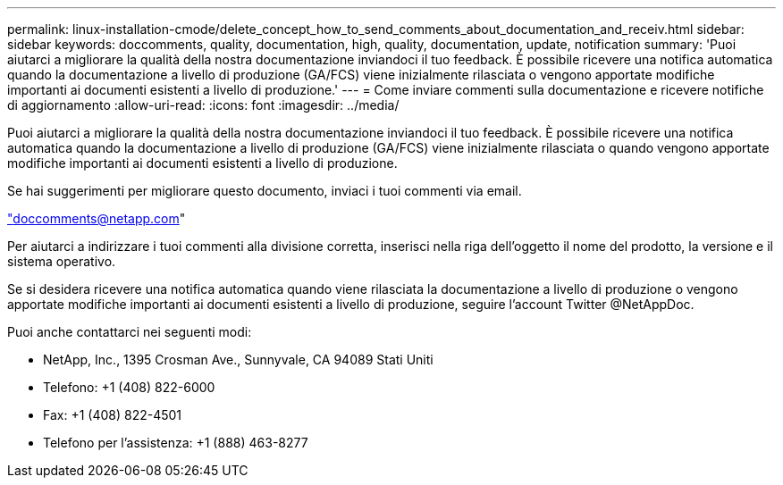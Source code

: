 ---
permalink: linux-installation-cmode/delete_concept_how_to_send_comments_about_documentation_and_receiv.html 
sidebar: sidebar 
keywords: doccomments, quality, documentation, high, quality, documentation, update, notification 
summary: 'Puoi aiutarci a migliorare la qualità della nostra documentazione inviandoci il tuo feedback. È possibile ricevere una notifica automatica quando la documentazione a livello di produzione (GA/FCS) viene inizialmente rilasciata o vengono apportate modifiche importanti ai documenti esistenti a livello di produzione.' 
---
= Come inviare commenti sulla documentazione e ricevere notifiche di aggiornamento
:allow-uri-read: 
:icons: font
:imagesdir: ../media/


[role="lead"]
Puoi aiutarci a migliorare la qualità della nostra documentazione inviandoci il tuo feedback. È possibile ricevere una notifica automatica quando la documentazione a livello di produzione (GA/FCS) viene inizialmente rilasciata o quando vengono apportate modifiche importanti ai documenti esistenti a livello di produzione.

Se hai suggerimenti per migliorare questo documento, inviaci i tuoi commenti via email.

link:mailto:doccomments@netapp.com["doccomments@netapp.com"]

Per aiutarci a indirizzare i tuoi commenti alla divisione corretta, inserisci nella riga dell'oggetto il nome del prodotto, la versione e il sistema operativo.

Se si desidera ricevere una notifica automatica quando viene rilasciata la documentazione a livello di produzione o vengono apportate modifiche importanti ai documenti esistenti a livello di produzione, seguire l'account Twitter @NetAppDoc.

Puoi anche contattarci nei seguenti modi:

* NetApp, Inc., 1395 Crosman Ave., Sunnyvale, CA 94089 Stati Uniti
* Telefono: +1 (408) 822-6000
* Fax: +1 (408) 822-4501
* Telefono per l'assistenza: +1 (888) 463-8277

